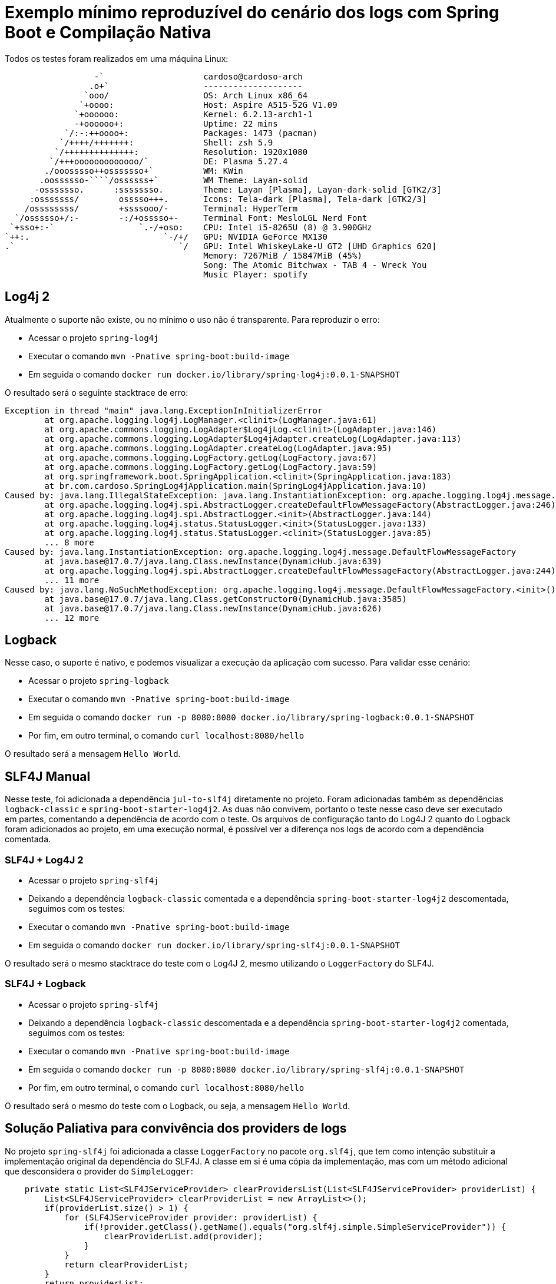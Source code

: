 = Exemplo mínimo reproduzível do cenário dos logs com Spring Boot e Compilação Nativa

Todos os testes foram realizados em uma máquina Linux:

                   -`                    cardoso@cardoso-arch 
                  .o+`                   -------------------- 
                 `ooo/                   OS: Arch Linux x86_64 
                `+oooo:                  Host: Aspire A515-52G V1.09 
               `+oooooo:                 Kernel: 6.2.13-arch1-1 
               -+oooooo+:                Uptime: 22 mins 
             `/:-:++oooo+:               Packages: 1473 (pacman) 
            `/++++/+++++++:              Shell: zsh 5.9 
           `/++++++++++++++:             Resolution: 1920x1080 
          `/+++ooooooooooooo/`           DE: Plasma 5.27.4 
         ./ooosssso++osssssso+`          WM: KWin 
        .oossssso-````/ossssss+`         WM Theme: Layan-solid 
       -osssssso.      :ssssssso.        Theme: Layan [Plasma], Layan-dark-solid [GTK2/3] 
      :osssssss/        osssso+++.       Icons: Tela-dark [Plasma], Tela-dark [GTK2/3] 
     /ossssssss/        +ssssooo/-       Terminal: HyperTerm 
   `/ossssso+/:-        -:/+osssso+-     Terminal Font: MesloLGL Nerd Font 
  `+sso+:-`                 `.-/+oso:    CPU: Intel i5-8265U (8) @ 3.900GHz 
 `++:.                           `-/+/   GPU: NVIDIA GeForce MX130 
 .`                                 `/   GPU: Intel WhiskeyLake-U GT2 [UHD Graphics 620] 
                                         Memory: 7267MiB / 15847MiB (45%) 
                                         Song: The Atomic Bitchwax - TAB 4 - Wreck You 
                                         Music Player: spotify 


== Log4j 2

Atualmente o suporte não existe, ou no mínimo o uso não é transparente. Para reproduzir o erro:

- Acessar o projeto `spring-log4j`
- Executar o comando `mvn -Pnative spring-boot:build-image`
- Em seguida o comando `docker run docker.io/library/spring-log4j:0.0.1-SNAPSHOT`

O resultado será o seguinte stacktrace de erro:

[source, shell]
----
Exception in thread "main" java.lang.ExceptionInInitializerError
        at org.apache.logging.log4j.LogManager.<clinit>(LogManager.java:61)
        at org.apache.commons.logging.LogAdapter$Log4jLog.<clinit>(LogAdapter.java:146)
        at org.apache.commons.logging.LogAdapter$Log4jAdapter.createLog(LogAdapter.java:113)
        at org.apache.commons.logging.LogAdapter.createLog(LogAdapter.java:95)
        at org.apache.commons.logging.LogFactory.getLog(LogFactory.java:67)
        at org.apache.commons.logging.LogFactory.getLog(LogFactory.java:59)
        at org.springframework.boot.SpringApplication.<clinit>(SpringApplication.java:183)
        at br.com.cardoso.SpringLog4jApplication.main(SpringLog4jApplication.java:10)
Caused by: java.lang.IllegalStateException: java.lang.InstantiationException: org.apache.logging.log4j.message.DefaultFlowMessageFactory
        at org.apache.logging.log4j.spi.AbstractLogger.createDefaultFlowMessageFactory(AbstractLogger.java:246)
        at org.apache.logging.log4j.spi.AbstractLogger.<init>(AbstractLogger.java:144)
        at org.apache.logging.log4j.status.StatusLogger.<init>(StatusLogger.java:133)
        at org.apache.logging.log4j.status.StatusLogger.<clinit>(StatusLogger.java:85)
        ... 8 more
Caused by: java.lang.InstantiationException: org.apache.logging.log4j.message.DefaultFlowMessageFactory
        at java.base@17.0.7/java.lang.Class.newInstance(DynamicHub.java:639)
        at org.apache.logging.log4j.spi.AbstractLogger.createDefaultFlowMessageFactory(AbstractLogger.java:244)
        ... 11 more
Caused by: java.lang.NoSuchMethodException: org.apache.logging.log4j.message.DefaultFlowMessageFactory.<init>()
        at java.base@17.0.7/java.lang.Class.getConstructor0(DynamicHub.java:3585)
        at java.base@17.0.7/java.lang.Class.newInstance(DynamicHub.java:626)
        ... 12 more
----

== Logback

Nesse caso, o suporte é nativo, e podemos visualizar a execução da aplicação com sucesso. Para validar esse cenário:

- Acessar o projeto `spring-logback`
- Executar o comando `mvn -Pnative spring-boot:build-image`
- Em seguida o comando `docker run -p 8080:8080 docker.io/library/spring-logback:0.0.1-SNAPSHOT`
- Por fim, em outro terminal, o comando `curl localhost:8080/hello`

O resultado será a mensagem `Hello World`.

== SLF4J Manual

Nesse teste, foi adicionada a dependência `jul-to-slf4j` diretamente no projeto. Foram adicionadas também as dependências `logback-classic` e `spring-boot-starter-log4j2`. As duas não convivem, portanto o teste nesse caso deve ser executado em partes, comentando a dependência de acordo com o teste. Os arquivos de configuração tanto do Log4J 2 quanto do Logback foram adicionados ao projeto, em uma execução normal, é possível ver a diferença nos logs de acordo com a dependência comentada.

=== SLF4J + Log4J 2

- Acessar o projeto `spring-slf4j`
- Deixando a dependência `logback-classic` comentada e a dependência `spring-boot-starter-log4j2` descomentada, seguimos com os testes:
- Executar o comando `mvn -Pnative spring-boot:build-image`
- Em seguida o comando `docker run docker.io/library/spring-slf4j:0.0.1-SNAPSHOT`

O resultado será o mesmo stacktrace do teste com o Log4J 2, mesmo utilizando o `LoggerFactory` do SLF4J.

=== SLF4J + Logback

- Acessar o projeto `spring-slf4j`
- Deixando a dependência `logback-classic` descomentada e a dependência `spring-boot-starter-log4j2` comentada, seguimos com os testes:
- Executar o comando `mvn -Pnative spring-boot:build-image`
- Em seguida o comando `docker run -p 8080:8080 docker.io/library/spring-slf4j:0.0.1-SNAPSHOT`
- Por fim, em outro terminal, o comando `curl localhost:8080/hello`

O resultado será o mesmo do teste com o Logback, ou seja, a mensagem `Hello World`.

== Solução Paliativa para convivência dos providers de logs

No projeto `spring-slf4j` foi adicionada a classe `LoggerFactory` no pacote `org.slf4j`, que tem como intenção substituir a implementação original da dependência do SLF4J. A classe em si é uma cópia da implementação, mas com um método adicional que desconsidera o provider do `SimpleLogger`:

[source,java]
----
    private static List<SLF4JServiceProvider> clearProvidersList(List<SLF4JServiceProvider> providerList) {
        List<SLF4JServiceProvider> clearProviderList = new ArrayList<>();
        if(providerList.size() > 1) {
            for (SLF4JServiceProvider provider: providerList) {
                if(!provider.getClass().getName().equals("org.slf4j.simple.SimpleServiceProvider")) {
                    clearProviderList.add(provider);
                }
            }
            return clearProviderList;
        }
        return providerList;
    }
----

Dessa forma, se houver apenas a dependência do `slf4j-simple` no classpath, ele será utilizado como mecanismo de log. Caso contrário, segue no fluxo padrão, que vai considerar o próximo provider, e alertar para a existência de mais providers no classpath, selecionando o primeiro da lista (o que pra todos os efeitos, ocorre de modo aleatório).
